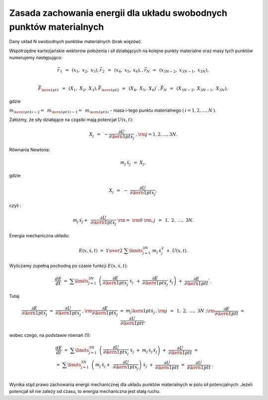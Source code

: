 Zasada  zachowania  energii  dla  układu  swobodnych  punktów  materialnych
===========================================================================


Dany układ N swobodnych punktów materialnych (brak więzów).

Współrzędne kartezjańskie wektorów położenia i sił działających na
kolejne punkty materialne oraz masy tych punktów numerujemy
następująco:

.. math::

   \vec r_{\,1} \;\, = \;\,(x_1 ,\;x_2 ,\;x_3 ),\vec r_{\,2} \;\, = \;\,(x_4 ,\;x_5 ,\;x_6 ),     ,   \vec r_N \;\, = \;\,(x_{3N - 2} ,\;x_{3N - 1} ,\;x_{3N} ), \\

   \vec F_{{\kern 1pt} 1} \;\, = \;\,(X_1 ,\;X_2 ,\;X_3 ), \vec F_{{\kern 1pt} 2} \;\, = \;\,(X_4 ,\;X_5 ,\;X_6 )`,     \vec F_N \;\, = \;\,(X_{3N - 2} ,\;X_{3N - 1} ,\;X_{3N} ),

gdzie

:math:`m_{{\kern 1pt} 3\,i - 2}  = \;\,m_{{\kern 1pt} 3\,i - 1}  = \;\,m_{{\kern 1pt} 3\,i}`  -  masa  i-tego  punktu  materialnego  :math:`(\,i = 1,2, \ldots ,N\,)`.

Załóżmy, że siły działające na cząstki mają potencjał :math:`U(x,t)`:

.. math:: X_j \;\, = \;\, - \frac{{\partial U}}{{\partial {\kern 1pt} x_j}}\;,{\rm{ }}j = 1,2, \ldots ,3N.

Równania  Newtona:

.. math:: 
   
   m_j \,\ddot x_j \;\, = \;\;X_j,     

gdzie     

.. math::
   
   X_j \;\, = \;\, - \;\frac{{\partial U}}{{\partial {\kern 1pt} x_j }},



czyli	:

.. math::

   m_j \,\ddot x_j  + \;\,\frac{{\partial U}}{{\partial {\kern 1pt} x_j }}\;\;{\rm{ = }}\;\;{\rm{0}}\;{\rm{,      }}j\;\, = \;\,1,\;2,\; \ldots ,\;3N.                                              

Energia  mechaniczna  układu:

.. math:: 

   E(x,\dot x,t)\;\; = \;\;{\textstyle{1 \over 2}}\;\;\sum\limits_{j = 1}^{3N} \; m_j \,\dot x_j^2 \;\; + \;\;U(x,t).

Wyliczamy  zupełną  pochodną  po  czasie  funkcji  :math:`E(x,\dot x,t)`:

.. math::

   \frac{{dE}}{{dt}}\;\;\; = \;\;\;\sum\limits_{j = 1}^{3N} {\;\,\left( {\,\frac{{\partial E}}{{\partial {\kern 1pt} x_j }}\;\dot x_j \;\, + \;\;\frac{{\partial E}}{{\partial {\kern 1pt} \dot x_j }}\;\ddot x_j } \right)} \;\;\; + \;\;\;\frac{{\partial E}}{{\partial {\kern 1pt} t}}`.

Tutaj	

.. math::
   
   \frac{{\partial E}}{{\partial {\kern 1pt} x_j }}\;\; = \;\;\frac{{\partial U}}{{\partial {\kern 1pt} x_j }}\;,{\rm{      }}\frac{{\partial E}}{{\partial {\kern 1pt} \dot x_j }}\;\; = \;\;m_j {\kern 1pt} \dot x_j \,,{\rm{     }}j\;\, = \;\,1,\;2,\; \ldots ,\;3N\;;{\rm{         }}\frac{{\partial E}}{{\partial {\kern 1pt} t}}\;\; = \;\;\frac{{\partial U}}{{\partial {\kern 1pt} t}},

wobec czego,  na  podstawie  równań  (1):

.. math::

   \begin{array}{l}
   & \frac{{dE}}{{dt}}\;\; = \;\;\sum\limits_{j = 1}^{3N} {\;\,\left( {\,\frac{{\partial U}}{{\partial {\kern 1pt} x_j }}\;\dot x_j \;\; + \;\;m_j \,\dot x_j \,\ddot x_j } \right)} \;\; + \;\;\frac{{\partial U}}{{\partial {\kern 1pt} t}}\;\;\; =  \\ 
   &  = \;\;\sum\limits_{j = 1}^{3N} {\;\,\left( {\,m_j \,\ddot x_j  + \;\,\frac{{\partial U}}{{\partial {\kern 1pt} x_j }}} \right)} \;\dot x_j \;\; + \;\;\frac{{\partial U}}{{\partial {\kern 1pt} t}}\;\;\; = \;\;\;\frac{{\partial U}}{{\partial {\kern 1pt} t}}\;. \\ 
   \end{array}


Wynika stąd prawo zachowania energii mechanicznej dla układu punktów
materialnych w polu sił potencjalnych: Jeżeli potencjał sił nie zależy
od czasu, to energia mechaniczna jest stałą ruchu.


